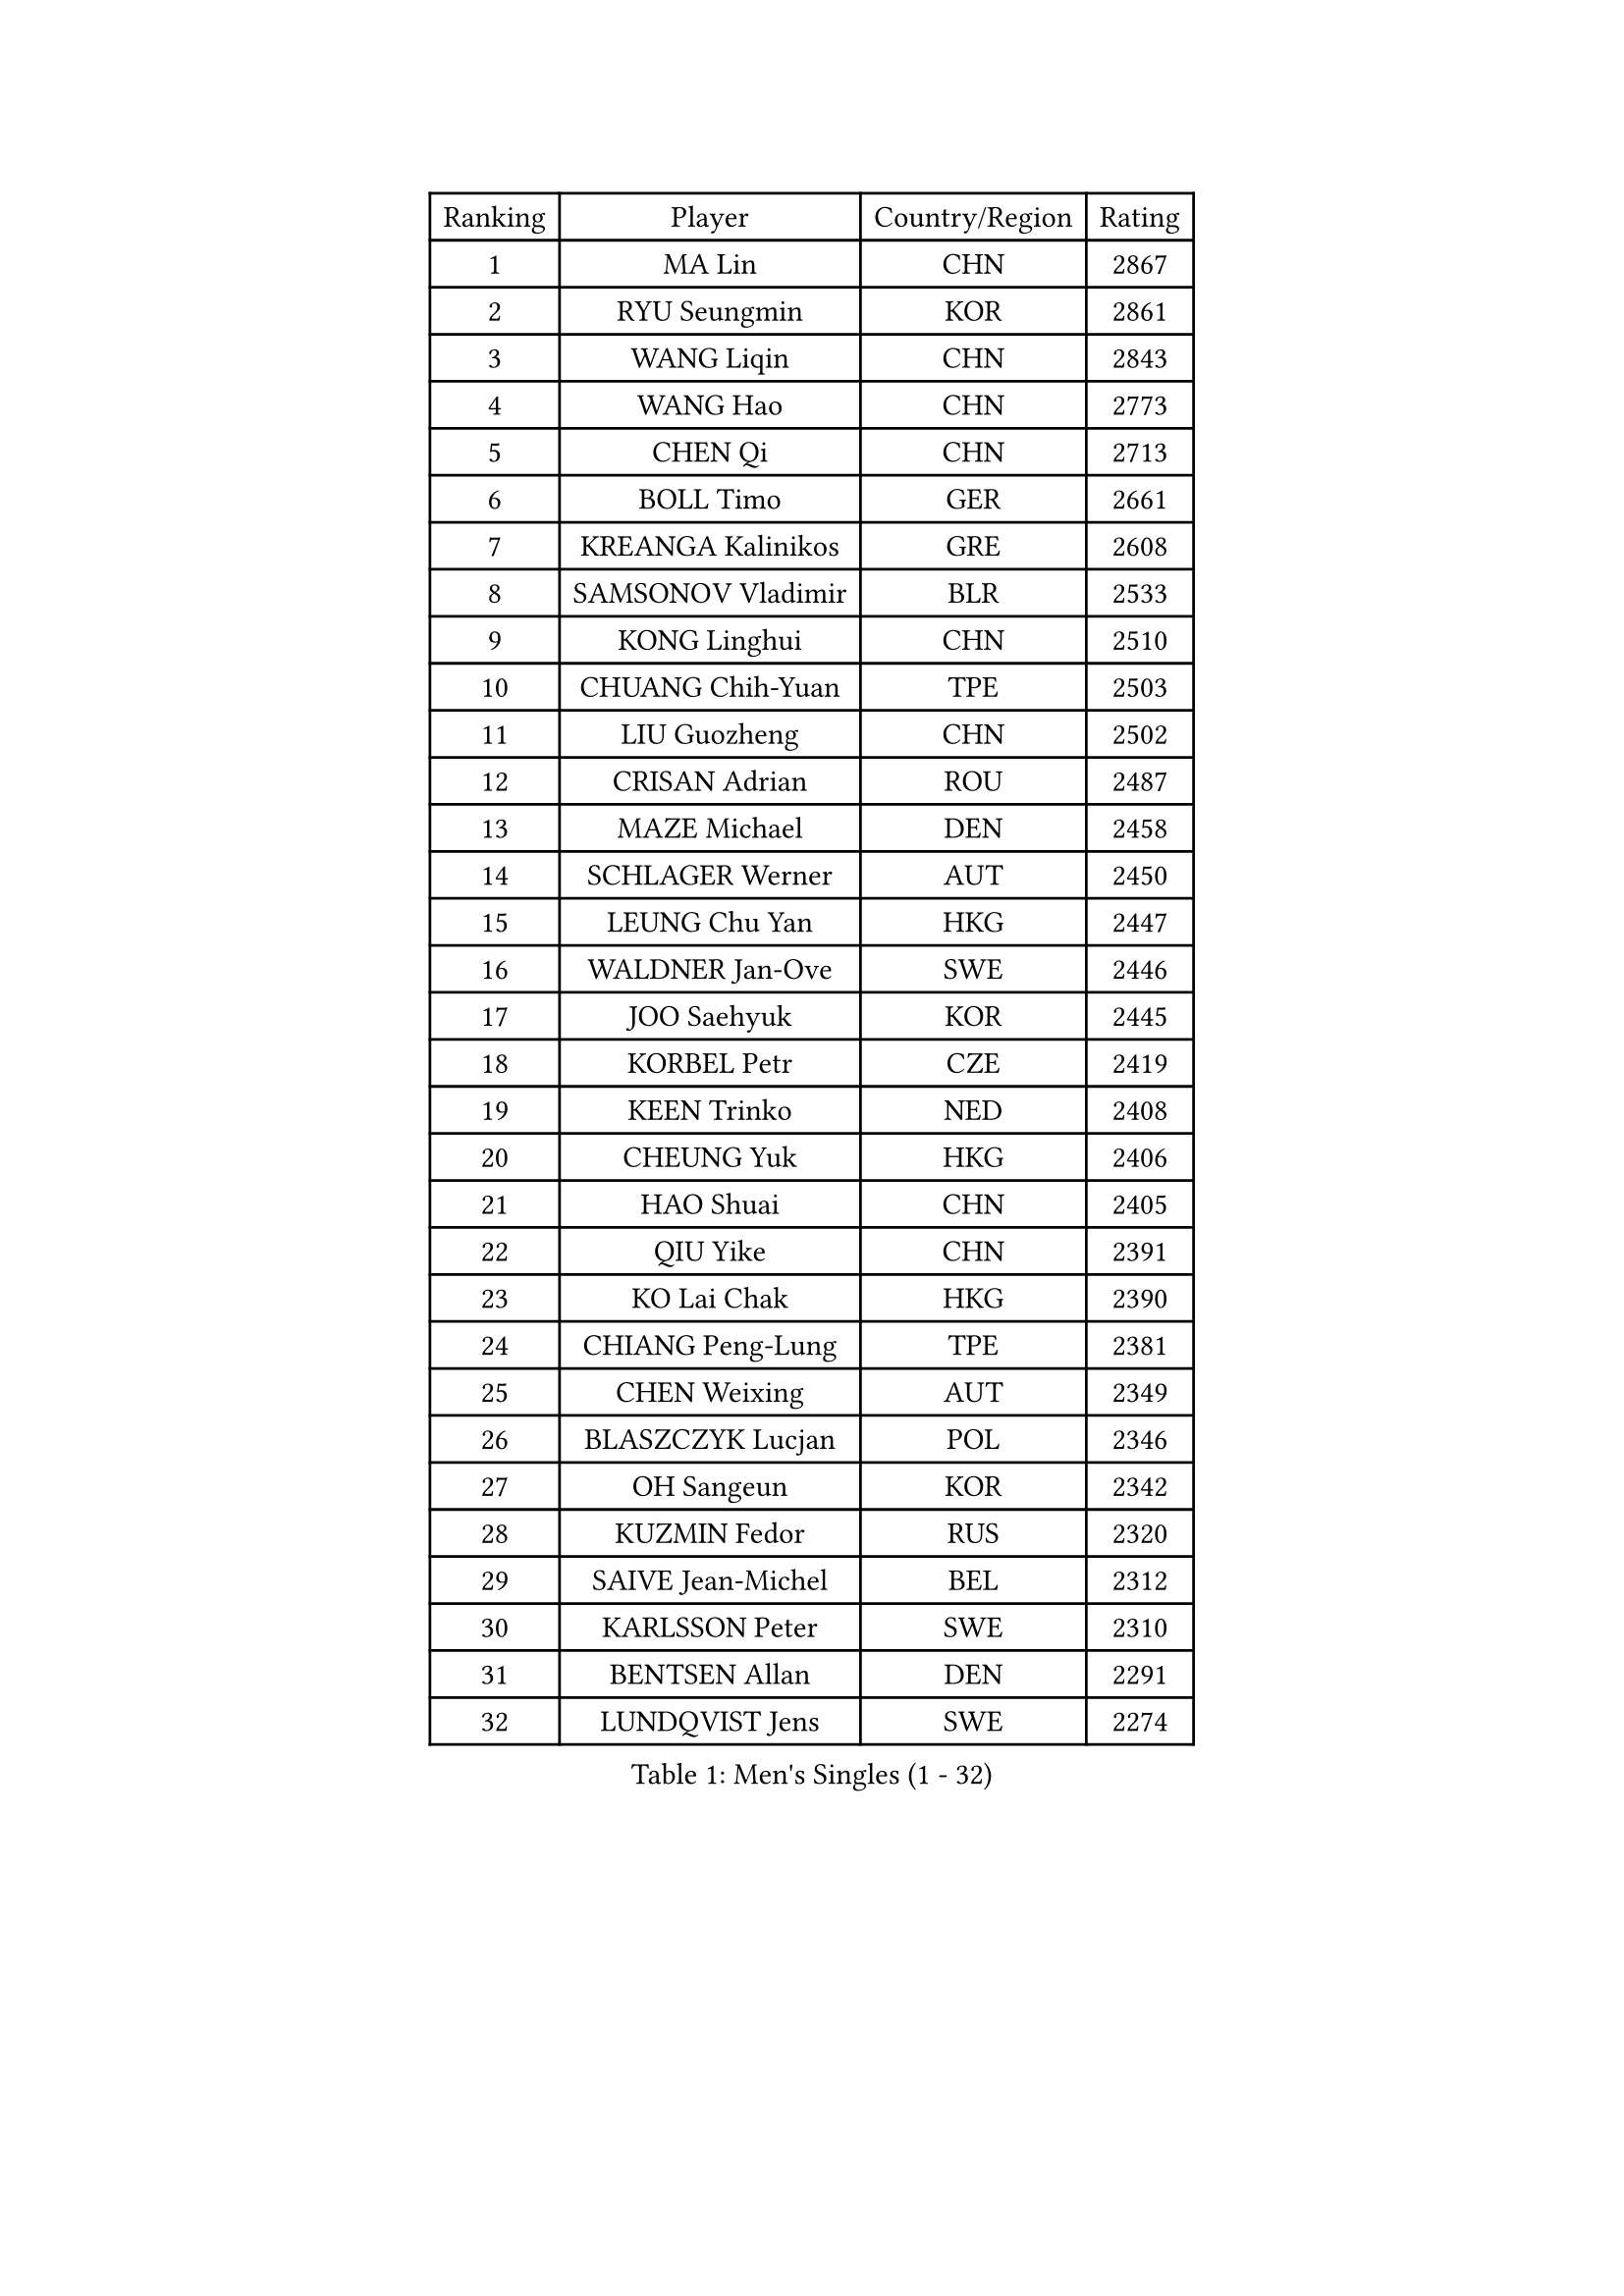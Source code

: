 
#set text(font: ("Courier New", "NSimSun"))
#figure(
  caption: "Men's Singles (1 - 32)",
    table(
      columns: 4,
      [Ranking], [Player], [Country/Region], [Rating],
      [1], [MA Lin], [CHN], [2867],
      [2], [RYU Seungmin], [KOR], [2861],
      [3], [WANG Liqin], [CHN], [2843],
      [4], [WANG Hao], [CHN], [2773],
      [5], [CHEN Qi], [CHN], [2713],
      [6], [BOLL Timo], [GER], [2661],
      [7], [KREANGA Kalinikos], [GRE], [2608],
      [8], [SAMSONOV Vladimir], [BLR], [2533],
      [9], [KONG Linghui], [CHN], [2510],
      [10], [CHUANG Chih-Yuan], [TPE], [2503],
      [11], [LIU Guozheng], [CHN], [2502],
      [12], [CRISAN Adrian], [ROU], [2487],
      [13], [MAZE Michael], [DEN], [2458],
      [14], [SCHLAGER Werner], [AUT], [2450],
      [15], [LEUNG Chu Yan], [HKG], [2447],
      [16], [WALDNER Jan-Ove], [SWE], [2446],
      [17], [JOO Saehyuk], [KOR], [2445],
      [18], [KORBEL Petr], [CZE], [2419],
      [19], [KEEN Trinko], [NED], [2408],
      [20], [CHEUNG Yuk], [HKG], [2406],
      [21], [HAO Shuai], [CHN], [2405],
      [22], [QIU Yike], [CHN], [2391],
      [23], [KO Lai Chak], [HKG], [2390],
      [24], [CHIANG Peng-Lung], [TPE], [2381],
      [25], [CHEN Weixing], [AUT], [2349],
      [26], [BLASZCZYK Lucjan], [POL], [2346],
      [27], [OH Sangeun], [KOR], [2342],
      [28], [KUZMIN Fedor], [RUS], [2320],
      [29], [SAIVE Jean-Michel], [BEL], [2312],
      [30], [KARLSSON Peter], [SWE], [2310],
      [31], [BENTSEN Allan], [DEN], [2291],
      [32], [LUNDQVIST Jens], [SWE], [2274],
    )
  )#pagebreak()

#set text(font: ("Courier New", "NSimSun"))
#figure(
  caption: "Men's Singles (33 - 64)",
    table(
      columns: 4,
      [Ranking], [Player], [Country/Region], [Rating],
      [33], [PRIMORAC Zoran], [CRO], [2274],
      [34], [ROSSKOPF Jorg], [GER], [2271],
      [35], [LI Ching], [HKG], [2268],
      [36], [SAIVE Philippe], [BEL], [2257],
      [37], [#text(gray, "KIM Taeksoo")], [KOR], [2254],
      [38], [FEJER-KONNERTH Zoltan], [GER], [2248],
      [39], [FRANZ Peter], [GER], [2247],
      [40], [MA Wenge], [CHN], [2233],
      [41], [ELOI Damien], [FRA], [2229],
      [42], [LEE Jungwoo], [KOR], [2222],
      [43], [SUSS Christian], [GER], [2211],
      [44], [HE Zhiwen], [ESP], [2208],
      [45], [PERSSON Jorgen], [SWE], [2207],
      [46], [TOKIC Bojan], [SLO], [2202],
      [47], [STEGER Bastian], [GER], [2197],
      [48], [KARAKASEVIC Aleksandar], [SRB], [2196],
      [49], [FENG Zhe], [BUL], [2192],
      [50], [CHILA Patrick], [FRA], [2187],
      [51], [WOSIK Torben], [GER], [2171],
      [52], [KEINATH Thomas], [SVK], [2171],
      [53], [TUGWELL Finn], [DEN], [2171],
      [54], [SMIRNOV Alexey], [RUS], [2159],
      [55], [ERLANDSEN Geir], [NOR], [2154],
      [56], [GARDOS Robert], [AUT], [2146],
      [57], [LEGOUT Christophe], [FRA], [2146],
      [58], [MATSUSHITA Koji], [JPN], [2120],
      [59], [YANG Min], [ITA], [2119],
      [60], [MONRAD Martin], [DEN], [2116],
      [61], [MAZUNOV Dmitry], [RUS], [2112],
      [62], [FAZEKAS Peter], [HUN], [2105],
      [63], [PAVELKA Tomas], [CZE], [2096],
      [64], [HIELSCHER Lars], [GER], [2091],
    )
  )#pagebreak()

#set text(font: ("Courier New", "NSimSun"))
#figure(
  caption: "Men's Singles (65 - 96)",
    table(
      columns: 4,
      [Ranking], [Player], [Country/Region], [Rating],
      [65], [HOU Yingchao], [CHN], [2091],
      [66], [SUCH Bartosz], [POL], [2080],
      [67], [WANG Jianfeng], [NOR], [2079],
      [68], [GIARDINA Umberto], [ITA], [2076],
      [69], [KLASEK Marek], [CZE], [2070],
      [70], [LEE Chulseung], [KOR], [2059],
      [71], [HAKANSSON Fredrik], [SWE], [2053],
      [72], [CHTCHETININE Evgueni], [BLR], [2049],
      [73], [LIU Song], [ARG], [2044],
      [74], [GORAK Daniel], [POL], [2043],
      [75], [AXELQVIST Johan], [SWE], [2037],
      [76], [HEISTER Danny], [NED], [2027],
      [77], [MOLIN Magnus], [SWE], [2024],
      [78], [PAZSY Ferenc], [HUN], [2022],
      [79], [SHAN Mingjie], [CHN], [2022],
      [80], [PHUNG Armand], [FRA], [2015],
      [81], [PLACHY Josef], [CZE], [2010],
      [82], [JIANG Weizhong], [CRO], [2009],
      [83], [DIDUKH Oleksandr], [UKR], [2005],
      [84], [#text(gray, "VARIN Eric")], [FRA], [2003],
      [85], [SHMYREV Maxim], [RUS], [2002],
      [86], [#text(gray, "FLOREA Vasile")], [ROU], [2001],
      [87], [LIVENTSOV Alexey], [RUS], [2001],
      [88], [ZWICKL Daniel], [HUN], [1994],
      [89], [LENGEROV Kostadin], [AUT], [1990],
      [90], [MANSSON Magnus], [SWE], [1983],
      [91], [KRZESZEWSKI Tomasz], [POL], [1980],
      [92], [#text(gray, "GATIEN Jean-Philippe")], [FRA], [1978],
      [93], [YOON Jaeyoung], [KOR], [1977],
      [94], [CABESTANY Cedrik], [FRA], [1976],
      [95], [DEMETER Lehel], [HUN], [1976],
      [96], [#text(gray, "ARAI Shu")], [JPN], [1974],
    )
  )#pagebreak()

#set text(font: ("Courier New", "NSimSun"))
#figure(
  caption: "Men's Singles (97 - 128)",
    table(
      columns: 4,
      [Ranking], [Player], [Country/Region], [Rating],
      [97], [OLEJNIK Martin], [CZE], [1969],
      [98], [TASAKI Toshio], [JPN], [1959],
      [99], [CIOTI Constantin], [ROU], [1957],
      [100], [TANG Peng], [HKG], [1953],
      [101], [KISHIKAWA Seiya], [JPN], [1947],
      [102], [TRUKSA Jaromir], [SVK], [1947],
      [103], [HUANG Johnny], [CAN], [1945],
      [104], [GRUJIC Slobodan], [SRB], [1942],
      [105], [TORIOLA Segun], [NGR], [1941],
      [106], [GIONIS Panagiotis], [GRE], [1940],
      [107], [SCHLICHTER Jorg], [GER], [1937],
      [108], [ACHANTA Sharath Kamal], [IND], [1937],
      [109], [ZHUANG David], [USA], [1933],
      [110], [MONTEIRO Thiago], [BRA], [1932],
      [111], [SEREDA Peter], [SVK], [1930],
      [112], [ZOOGLING Mikael], [SWE], [1919],
      [113], [TSIOKAS Ntaniel], [GRE], [1917],
      [114], [BERTIN Christophe], [FRA], [1917],
      [115], [JOVER Sebastien], [FRA], [1917],
      [116], [KUSINSKI Marcin], [POL], [1915],
      [117], [#text(gray, "YUZAWA Ryo")], [JPN], [1907],
      [118], [FETH Stefan], [GER], [1903],
      [119], [VYBORNY Richard], [CZE], [1903],
      [120], [MOLDOVAN Istvan], [NOR], [1902],
      [121], [KOSOWSKI Jakub], [POL], [1896],
      [122], [MIZUTANI Jun], [JPN], [1895],
      [123], [ZHANG Chao], [CHN], [1894],
      [124], [#text(gray, "YAN Sen")], [CHN], [1894],
      [125], [LO Dany], [FRA], [1889],
      [126], [PIACENTINI Valentino], [ITA], [1887],
      [127], [LIM Jaehyun], [KOR], [1886],
      [128], [LUPULESKU Ilija], [USA], [1882],
    )
  )